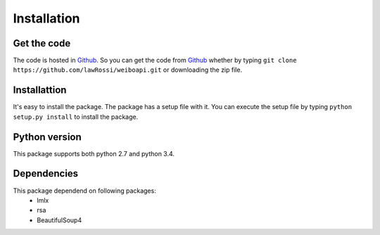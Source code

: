 ============
Installation
============

Get the code
------------
The code is hosted in Github_. So you can get the code from Github_ whether by
typing ``git clone https://github.com/lawRossi/weiboapi.git`` or downloading the
zip file. 


Installattion
-------------
It's easy to install the package. The package has a setup file with it. You can 
execute the setup file by typing ``python setup.py install`` to install the package.



Python version
--------------
This package supports both python 2.7 and python 3.4.


Dependencies
------------
This package dependend on following packages:
 - lmlx
 - rsa
 - BeautifulSoup4


.. _Github: https://github.com/lawRossi/weiboapi
